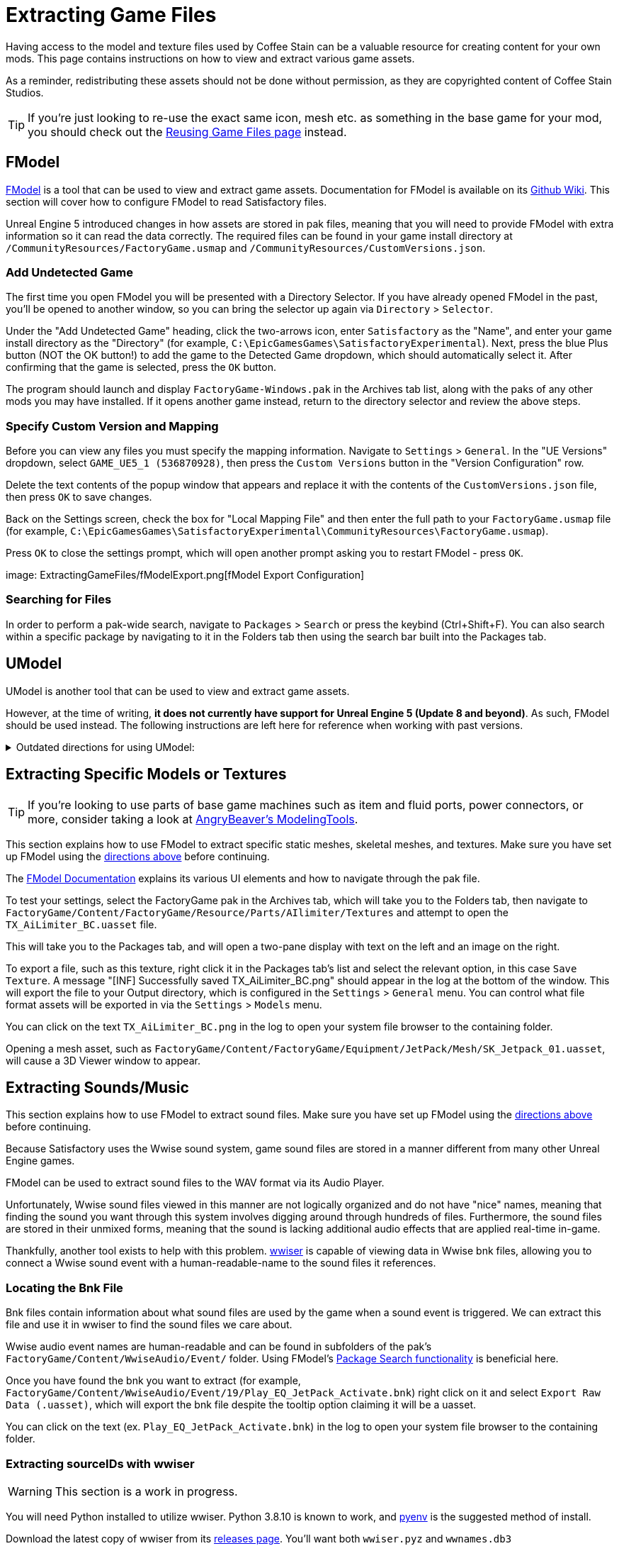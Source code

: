 = Extracting Game Files

Having access to the model and texture files used by Coffee Stain
can be a valuable resource for creating content for your own mods.
This page contains instructions on how to view and extract various game assets.

As a reminder, redistributing these assets should not be done without permission,
as they are copyrighted content of Coffee Stain Studios.

[TIP]
====
If you're just looking to re-use the exact
same icon, mesh etc. as something in the base game for your mod,
you should check out the
xref:Development/ReuseGameFiles.adoc[Reusing Game Files page] instead.
====

[id="FModel"]
== FModel

https://fmodel.app/[FModel] is a tool that can be used to view and extract game assets.
Documentation for FModel is available on its https://github.com/4sval/FModel/wiki[Github Wiki].
This section will cover how to configure FModel to read Satisfactory files.

Unreal Engine 5 introduced changes in how assets are stored in pak files,
meaning that you will need to provide FModel with extra information so it can read the data correctly.
The required files can be found in your game install directory at
`/CommunityResources/FactoryGame.usmap`
and `/CommunityResources/CustomVersions.json`.

=== Add Undetected Game

The first time you open FModel you will be presented with a Directory Selector.
If you have already opened FModel in the past, you'll be opened to another window,
so you can bring the selector up again via `Directory` > `Selector`.

Under the "Add Undetected Game" heading, click the two-arrows icon,
enter `Satisfactory` as the "Name",
and enter your game install directory as the "Directory"
(for example, `C:\EpicGamesGames\SatisfactoryExperimental`).
Next, press the blue Plus button (NOT the OK button!) to add the game to the Detected Game dropdown,
which should automatically select it.
After confirming that the game is selected, press the `OK` button.

The program should launch and display `FactoryGame-Windows.pak` in the Archives tab list,
along with the paks of any other mods you may have installed.
If it opens another game instead,
return to the directory selector and review the above steps.

=== Specify Custom Version and Mapping

Before you can view any files you must specify the mapping information.
Navigate to `Settings` > `General`.
In the "UE Versions" dropdown, select `GAME_UE5_1 (536870928)`,
then press the `Custom Versions` button in the "Version Configuration" row.

Delete the text contents of the popup window that appears
and replace it with the contents of the `CustomVersions.json` file,
then press `OK` to save changes.

Back on the Settings screen, check the box for "Local Mapping File"
and then enter the full path to your `FactoryGame.usmap` file
(for example, `C:\EpicGamesGames\SatisfactoryExperimental\CommunityResources\FactoryGame.usmap`).

Press `OK` to close the settings prompt,
which will open another prompt asking you to restart FModel - press `OK`.

image: ExtractingGameFiles/fModelExport.png[fModel Export Configuration]


=== Searching for Files

In order to perform a pak-wide search, navigate to `Packages` > `Search` or press the keybind (Ctrl+Shift+F).
You can also search within a specific package by navigating to it in the Folders tab
then using the search bar built into the Packages tab.

== UModel

UModel is another tool that can be used to view and extract game assets.

However, at the time of writing, **it does not currently have support for Unreal Engine 5 (Update 8 and beyond)**.
As such, FModel should be used instead.
The following instructions are left here for reference when working with past versions.

+++ <details><summary> +++
Outdated directions for using UModel:
+++ </summary><div> +++

The tool https://www.gildor.org/en/projects/umodel[UModel]
can be used to view game pak file content,
and offers options for exporting meshes, skeletons, textures, etc. for use in other programs.
Tutorials for using UModel are plentiful online,
and a quick search can help you export for the modeling software of your choice.

Make sure to select Unreal Engine version 4.26 when opening Satisfactory pak files.

If you don't see 4.26 as an option, you are running an older version of UModel
and you should download it again from the link above.

You can find a brief tutorial on how to track down an asset for export on the
xref:Development/ReuseGameFiles.adoc#_example_static_mesh_reuse[Reusing Game Files page].

Once you have found the asset you want to export, open it in UModel's UE Viewer
and use `Tools` -> `Export Current Object` and you will be presented with
some options for export.
We suggest exporting as Static Meshes as `glTF 2.0`
so that software such as Blender can open them easily.

Note that not all of the content you can extract in this manner is directly useful.
For example, directly exporting an `FGItemDescriptor` is not really helpful.

+++ </div></details> +++

== Extracting Specific Models or Textures

[TIP]
====
If you're looking to use parts of base game machines such as item
and fluid ports, power connectors, or more, consider taking a look at
xref:CommunityResources/ModelingTools.adoc[AngryBeaver's ModelingTools].
====

This section explains how to use FModel to extract specific static meshes, skeletal meshes, and textures.
Make sure you have set up FModel using the link:#FModel[directions above] before continuing.

The https://github.com/4sval/FModel/wiki[FModel Documentation]
explains its various UI elements and how to navigate through the pak file.

To test your settings, select the FactoryGame pak in the Archives tab,
which will take you to the Folders tab,
then navigate to
`FactoryGame/Content/FactoryGame/Resource/Parts/AIlimiter/Textures`
and attempt to open the `TX_AiLimiter_BC.uasset` file.

This will take you to the Packages tab,
and will open a two-pane display with text on the left and an image on the right.

To export a file, such as this texture, right click it in the Packages tab's list
and select the relevant option, in this case `Save Texture`.
A message "[INF] Successfully saved TX_AiLimiter_BC.png" should appear in the log at the bottom of the window.
This will export the file to your Output directory, which is configured in the `Settings` > `General` menu.
You can control what file format assets will be exported in via the `Settings` > `Models` menu.

You can click on the text `TX_AiLimiter_BC.png` in the log to open your system file browser to the containing folder.

Opening a mesh asset, such as
`FactoryGame/Content/FactoryGame/Equipment/JetPack/Mesh/SK_Jetpack_01.uasset`,
will cause a 3D Viewer window to appear.

== Extracting Sounds/Music

This section explains how to use FModel to extract sound files.
Make sure you have set up FModel using the link:#FModel[directions above] before continuing.

Because Satisfactory uses the Wwise sound system,
game sound files are stored in a manner different from many other Unreal Engine games.

FModel can be used to extract sound files to the WAV format via its Audio Player.

Unfortunately, Wwise sound files viewed in this manner
are not logically organized and do not have "nice" names,
meaning that finding the sound you want through this system involves digging around through hundreds of files.
Furthermore, the sound files are stored in their unmixed forms,
meaning that the sound is lacking additional audio effects that are applied real-time in-game.

Thankfully, another tool exists to help with this problem.
https://github.com/bnnm/wwiser[wwiser] is capable of viewing data in Wwise bnk files,
allowing you to connect a Wwise sound event with a human-readable-name to the sound files it references.

=== Locating the Bnk File

Bnk files contain information about what sound files are used by the game when a sound event is triggered.
We can extract this file and use it in wwiser to find the sound files we care about.

Wwise audio event names are human-readable and can be found in subfolders of the pak's
`FactoryGame/Content/WwiseAudio/Event/` folder.
Using FModel's link:#_searching_for_files[Package Search functionality] is beneficial here.

Once you have found the bnk you want to extract
(for example, `FactoryGame/Content/WwiseAudio/Event/19/Play_EQ_JetPack_Activate.bnk`)
right click on it and select `Export Raw Data (.uasset)`,
which will export the bnk file despite the tooltip option claiming it will be a uasset.

You can click on the text
(ex. `Play_EQ_JetPack_Activate.bnk`)
in the log to open your system file browser to the containing folder.

=== Extracting sourceIDs with wwiser

[WARNING]
====
This section is a work in progress.
====

You will need Python installed to utilize wwiser.
Python 3.8.10 is known to work,
and https://github.com/pyenv-win/pyenv-win[pyenv] is the suggested method of install.

Download the latest copy of wwiser from its https://github.com/bnnm/wwiser/releases[releases page].
// cspell:ignore wwnames
You'll want both `wwiser.pyz` and `wwnames.db3`

Use a zip extracting program of your choice to extract the files from `wwiser.pyz`
and place the `wwnames.db3` file in the same directory as the extracted files.

To open the wwiser interface, run `python .\wwiser.py` in a terminal in that folder.
Next, select `Load banks...` and select the bnk file you extracted earlier.
// cspell:ignore txtp
After the file loads, select `Generate TXTP` which will create a folder in the same directory as the bnk file
containing a txtp file which can be opened with a text editor.
// Need the + symbols to make sure Asciidoc doesn't see them as attributes 
(ex. `+Play_EQ_JetPack_Activate {s} {m}.txtp+`)

If the bnk is linked to any sound files,
their sourceID numbers will be displayed at the top of the file
(ex. `wem/633850317.wem` has the sourceID number `633850317`)
along with additional audio information.

Take note of the sourceIDs of the sound file you want to extract,
as you will likely need to review a few sounds to find the exact one you're looking for.

=== Extracting Sound Files

Now that we have a sourceID, we can use FModel to extract the sound file.
All game audio can be found in subfolders of the pak's `FactoryGame/Content/WwiseAudio/Media/` folder.

First, locate the sound file via its sourceID, which will be its package file name.
Using FModel's link:#_searching_for_files[Package Search functionality] is beneficial here.

To extract a sound file, first open its Package in the main window,
which will cause an Audio Player window to appear.
After optionally previewing the sound file in the player,
right click on it in the playlist and select Save,
prompting a system dialog to select a save location.

== Generating a Complete Starter Project

The Starter Project provided on the SML releases page excludes
game models, textures, etc. for copyright and download size reasons.
In their place, the Starter Project includes empty "placeholder" assets
that, at runtime, will be resolved into the correct assets if you were to reference them,
or simply excludes the asset from the project (which is the case for many textures).

It is possible to create a personal version of the Starter Project
that includes most of these base game files accessible from within the editor.
This version of the project would include models, textures, and other resources
instead of their placeholder versions, allowing you to view them in-editor.

Generating this special project file takes a significant amount of time and additional disk space.
If you'd like to do this, check out the page on the
xref:CommunityResources/AssetToolkit.adoc[Asset Toolkit].
